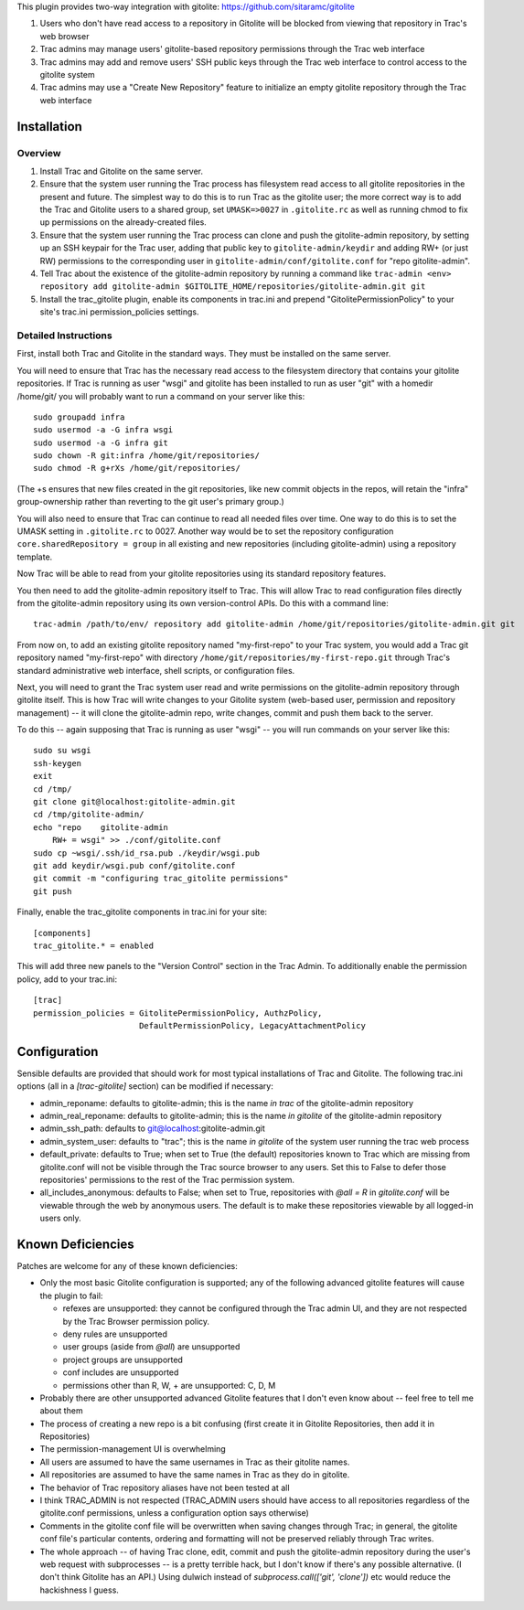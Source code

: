 This plugin provides two-way integration with gitolite: https://github.com/sitaramc/gitolite

1. Users who don't have read access to a repository in Gitolite will be blocked from viewing that repository in Trac's web browser
2. Trac admins may manage users' gitolite-based repository permissions through the Trac web interface
3. Trac admins may add and remove users' SSH public keys through the Trac web interface to control access to the gitolite system
4. Trac admins may use a "Create New Repository" feature to initialize an empty gitolite repository through the Trac web interface

Installation 
============

Overview
--------

1. Install Trac and Gitolite on the same server.
2. Ensure that the system user running the Trac process has filesystem
   read access to all gitolite repositories in the present and
   future.  The simplest way to do this is to run Trac as the gitolite
   user; the more correct way is to add the Trac and Gitolite users to
   a shared group, set ``UMASK=>0027`` in ``.gitolite.rc`` as well as
   running chmod to fix up permissions on the already-created files.
3. Ensure that the system user running the Trac process can clone and
   push the gitolite-admin repository, by setting up an SSH keypair
   for the Trac user, adding that public key to ``gitolite-admin/keydir``
   and adding RW+ (or just RW) permissions to the corresponding user
   in ``gitolite-admin/conf/gitolite.conf`` for "repo gitolite-admin".
4. Tell Trac about the existence of the gitolite-admin repository by
   running a command like ``trac-admin <env> repository add
   gitolite-admin $GITOLITE_HOME/repositories/gitolite-admin.git git``
5. Install the trac_gitolite plugin, enable its components in trac.ini
   and prepend "GitolitePermissionPolicy" to your site's trac.ini
   permission_policies settings.


Detailed Instructions
---------------------

First, install both Trac and Gitolite in the standard ways.  They must
be installed on the same server.

You will need to ensure that Trac has the necessary read access to the 
filesystem directory that contains your gitolite repositories.  If Trac 
is running as user "wsgi" and gitolite has been installed to run as user
"git" with a homedir /home/git/ you will probably want to run a command 
on your server like this::

  sudo groupadd infra
  sudo usermod -a -G infra wsgi
  sudo usermod -a -G infra git
  sudo chown -R git:infra /home/git/repositories/
  sudo chmod -R g+rXs /home/git/repositories/

(The +s ensures that new files created in the git repositories, like
new commit objects in the repos, will retain the "infra" group-ownership
rather than reverting to the git user's primary group.)

You will also need to ensure that Trac can continue to read all needed
files over time.  One way to do this is to set the UMASK setting in
``.gitolite.rc`` to 0027.  Another way would be to set the repository
configuration ``core.sharedRepository = group`` in all existing and new
repositories (including gitolite-admin) using a repository template.

Now Trac will be able to read from your gitolite repositories using its
standard repository features.  

You then need to add the gitolite-admin repository itself to Trac.
This will allow Trac to read configuration files directly from the
gitolite-admin repository using its own version-control APIs.  Do this
with a command line::

  trac-admin /path/to/env/ repository add gitolite-admin /home/git/repositories/gitolite-admin.git git

From now on, to add an existing gitolite repository named
"my-first-repo" to your
Trac system, you would add a Trac git repository named "my-first-repo"
with directory ``/home/git/repositories/my-first-repo.git``
through Trac's standard administrative web interface, shell scripts,
or configuration files.

Next, you will need to grant the Trac system user read and write
permissions on the gitolite-admin repository through gitolite itself.
This is how Trac will write changes to your Gitolite system (web-based
user, permission and repository management) -- it will clone the
gitolite-admin repo, write changes, commit and push them back to the
server. 

To do this -- again supposing that Trac is running as user "wsgi" --
you will run commands on your server like this::

  sudo su wsgi
  ssh-keygen
  exit
  cd /tmp/
  git clone git@localhost:gitolite-admin.git
  cd /tmp/gitolite-admin/
  echo "repo    gitolite-admin
      RW+ = wsgi" >> ./conf/gitolite.conf
  sudo cp ~wsgi/.ssh/id_rsa.pub ./keydir/wsgi.pub
  git add keydir/wsgi.pub conf/gitolite.conf
  git commit -m "configuring trac_gitolite permissions"
  git push

Finally, enable the trac_gitolite components in trac.ini for your site::

  [components]
  trac_gitolite.* = enabled

This will add three new panels to the "Version Control" section in the Trac Admin.  To additionally enable the permission policy, add to your trac.ini::

  [trac]
  permission_policies = GitolitePermissionPolicy, AuthzPolicy, 
                        DefaultPermissionPolicy, LegacyAttachmentPolicy

Configuration
=============

Sensible defaults are provided that should work for most typical
installations of Trac and Gitolite. The following trac.ini options
(all in a `[trac-gitolite]` section) can be modified if necessary:

* admin_reponame: defaults to gitolite-admin; this is the name *in
  trac* of the gitolite-admin repository
* admin_real_reponame: defaults to gitolite-admin; this is the name
  *in gitolite* of the gitolite-admin repository
* admin_ssh_path: defaults to git@localhost:gitolite-admin.git
* admin_system_user: defaults to "trac"; this is the name *in
  gitolite* of the system user running the trac web process

* default_private: defaults to True; when set to True (the default)
  repositories known to Trac which are missing from gitolite.conf 
  will not be visible through the Trac source browser to any users.
  Set this to False to defer those repositories' permissions to the
  rest of the Trac permission system.
* all_includes_anonymous: defaults to False; when set to True,
  repositories with `@all = R` in `gitolite.conf` will be viewable
  through the web by anonymous users. The default is to make these
  repositories viewable by all logged-in users only.

Known Deficiencies
==================

Patches are welcome for any of these known deficiencies:

* Only the most basic Gitolite configuration is supported; any of the
  following advanced gitolite features will cause the plugin to fail:

  * refexes are unsupported: they cannot be configured through
    the Trac admin UI, and they are not respected by the Trac
    Browser permission policy.
  * deny rules are unsupported
  * user groups (aside from `@all`) are unsupported
  * project groups are unsupported
  * conf includes are unsupported
  * permissions other than R, W, + are unsupported: C, D, M
* Probably there are other unsupported advanced Gitolite features that
  I don't even know about -- feel free to tell me about them
* The process of creating a new repo is a bit confusing (first create
  it in Gitolite Repositories, then add it in Repositories)
* The permission-management UI is overwhelming
* All users are assumed to have the same usernames in Trac as their
  gitolite names.
* All repositories are assumed to have the same names in Trac as they
  do in gitolite.
* The behavior of Trac repository aliases have not been tested at all
* I think TRAC_ADMIN is not respected (TRAC_ADMIN users should have
  access to all repositories regardless of the gitolite.conf
  permissions, unless a configuration option says otherwise)
* Comments in the gitolite conf file will be overwritten when saving
  changes through Trac; in general, the gitolite conf file's
  particular contents, ordering and formatting will not be preserved
  reliably through Trac writes.
* The whole approach -- of having Trac clone, edit, commit and push
  the gitolite-admin repository during the user's web request with
  subprocesses -- is a pretty terrible hack, but I don't know if
  there's any possible alternative.  (I don't think Gitolite has an
  API.)  Using dulwich instead of `subprocess.call(['git', 'clone'])`
  etc would reduce the hackishness I guess.
